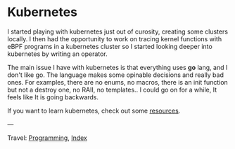 #+startup: content indent

* Kubernetes
#+INDEX: Giovanni's Diary!Programming!Kubernetes

I started playing with kubernetes just out of curosity, creating
some clusters locally. I then had the opportunity to work on tracing
kernel functions with eBPF programs in a kubernetes cluster so I
started looking deeper into kubernetes by writing an operator.

The main issue I have with kubernetes is that everything uses *go*
lang, and I don't like go. The language makes some opinable decisions
and really bad ones. For examples, there are no enums, no macros,
there is an init function but not a destroy one, no RAII, no
templates.. I could go on for a while, It feels like It is going
backwards.

If you want to learn kubernetes, check out some [[file:kubernetes-resources.org][resources]].

---

Travel: [[file:../programming.org][Programming]], [[file:../../theindex.org][Index]]
